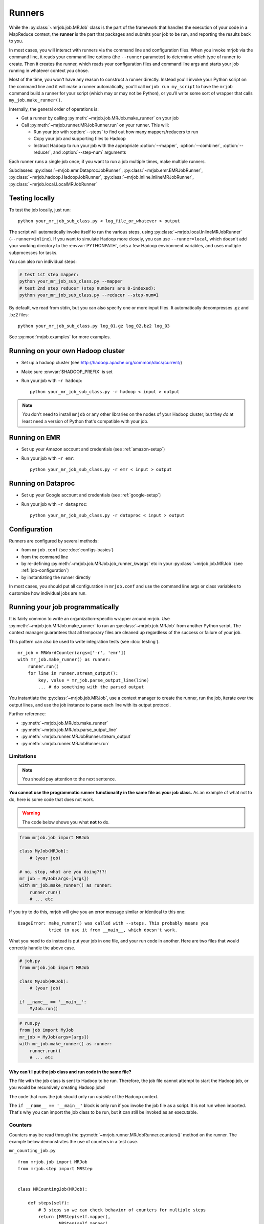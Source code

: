 Runners
=======

While the :py:class:`~mrjob.job.MRJob` class is the part of the framework that
handles the execution of your code in a MapReduce context, the **runner** is
the part that packages and submits your job to be run, and reporting the
results back to you.

In most cases, you will interact with runners via the command line and
configuration files. When you invoke mrjob via the command line, it reads your
command line options (the ``--runner`` parameter) to determine which type of
runner to create. Then it creates the runner, which reads your configuration
files and command line args and starts your job running in whatever context
you chose.

Most of the time, you won't have any reason to construct a runner directly.
Instead you'll invoke your Python script on the command line and it will make a
runner automatically, you'll call ``mrjob run my_script`` to have the ``mrjob``
command build a runner for your script (which may or may not be Python), or
you'll write some sort of wrapper that calls ``my_job.make_runner()``.

Internally, the general order of operations is:

* Get a runner by calling :py:meth:`~mrjob.job.MRJob.make_runner` on your job
* Call :py:meth:`~mrjob.runner.MRJobRunner.run` on your runner. This will:

  * Run your job with :option:`--steps` to find out how many mappers/reducers
    to run
  * Copy your job and supporting files to Hadoop
  * Instruct Hadoop to run your job with the appropriate
    :option:`--mapper`, :option:`--combiner`, :option:`--reducer`, and
    :option:`--step-num` arguments

Each runner runs a single job once; if you want to run a job multiple
times, make multiple runners.

Subclasses: :py:class:`~mrjob.emr.DataprocJobRunner`,
:py:class:`~mrjob.emr.EMRJobRunner`,
:py:class:`~mrjob.hadoop.HadoopJobRunner`,
:py:class:`~mrjob.inline.InlineMRJobRunner`,
:py:class:`~mrjob.local.LocalMRJobRunner`

Testing locally
---------------

To test the job locally, just run::

   python your_mr_job_sub_class.py < log_file_or_whatever > output

The script will automatically invoke itself to run the various steps, using
:py:class:`~mrjob.local.InlineMRJobRunner` (``--runner=inline``). If you want
to simulate Hadoop more closely, you can use ``--runner=local``, which doesn't
add your working directory to the :envvar:`PYTHONPATH`, sets a few Hadoop
environment variables, and uses multiple subprocesses for tasks.

You can also run individual steps:

.. code-block:: sh

    # test 1st step mapper:
    python your_mr_job_sub_class.py --mapper
    # test 2nd step reducer (step numbers are 0-indexed):
    python your_mr_job_sub_class.py --reducer --step-num=1

By default, we read from stdin, but you can also specify one or more
input files. It automatically decompresses .gz and .bz2 files::

    python your_mr_job_sub_class.py log_01.gz log_02.bz2 log_03

See :py:mod:`mrjob.examples` for more examples.

Running on your own Hadoop cluster
----------------------------------

* Set up a hadoop cluster (see http://hadoop.apache.org/common/docs/current/)
* Make sure :envvar:`$HADOOP_PREFIX` is set
* Run your job with ``-r hadoop``::

    python your_mr_job_sub_class.py -r hadoop < input > output

.. note::

   You don't need to install ``mrjob`` or any other libraries on the nodes
   of your Hadoop cluster, but they *do* at least need a version of Python
   that's compatible with your job.

Running on EMR
--------------

* Set up your Amazon account and credentials (see :ref:`amazon-setup`)
* Run your job with ``-r emr``::

    python your_mr_job_sub_class.py -r emr < input > output

Running on Dataproc
-------------------

* Set up your Google account and credentials (see :ref:`google-setup`)
* Run your job with ``-r dataproc``::

    python your_mr_job_sub_class.py -r dataproc < input > output

Configuration
-------------

Runners are configured by several methods:

- from ``mrjob.conf`` (see :doc:`configs-basics`)
- from the command line
- by re-defining :py:meth:`~mrjob.job.MRJob.job_runner_kwargs` etc in your
  :py:class:`~mrjob.job.MRJob` (see :ref:`job-configuration`)
- by instantiating the runner directly

In most cases, you should put all configuration in ``mrjob.conf`` and use the
command line args or class variables to customize how individual jobs are run.

.. _runners-programmatically:

Running your job programmatically
---------------------------------

It is fairly common to write an organization-specific wrapper around mrjob. Use
:py:meth:`~mrjob.job.MRJob.make_runner` to run an :py:class:`~mrjob.job.MRJob`
from another Python script. The context manager guarantees that all temporary
files are cleaned up regardless of the success or failure of your job.

This pattern can also be used to write integration tests (see :doc:`testing`).

::

    mr_job = MRWordCounter(args=['-r', 'emr'])
    with mr_job.make_runner() as runner:
        runner.run()
        for line in runner.stream_output():
            key, value = mr_job.parse_output_line(line)
            ... # do something with the parsed output

You instantiate the :py:class:`~mrjob.job.MRJob`, use a context manager to
create the runner, run the job, iterate over the output lines, and use the job
instance to parse each line with its output protocol.

Further reference:

* :py:meth:`~mrjob.job.MRJob.make_runner`
* :py:meth:`~mrjob.job.MRJob.parse_output_line`
* :py:meth:`~mrjob.runner.MRJobRunner.stream_output`
* :py:meth:`~mrjob.runner.MRJobRunner.run`

Limitations
^^^^^^^^^^^

.. note:: You should pay attention to the next sentence.

**You cannot use the programmatic runner functionality in the same file as your
job class.** As an example of what not to do, here is some code that does not
work.

.. warning:: The code below shows you what **not** to do.

.. code-block:: python

    from mrjob.job import MRJob

    class MyJob(MRJob):
        # (your job)

    # no, stop, what are you doing?!?!
    mr_job = MyJob(args=[args])
    with mr_job.make_runner() as runner:
        runner.run()
        # ... etc

If you try to do this, mrjob will give you an error message similar or
identical to this one:

::

    UsageError: make_runner() was called with --steps. This probably means you
                tried to use it from __main__, which doesn't work.

What you need to do instead is put your job in one file, and your run code in
another. Here are two files that would correctly handle the above case.

.. code-block:: python

    # job.py
    from mrjob.job import MRJob

    class MyJob(MRJob):
        # (your job)

    if __name__ == '__main__':
        MyJob.run()

.. code-block:: python

    # run.py
    from job import MyJob
    mr_job = MyJob(args=[args])
    with mr_job.make_runner() as runner:
        runner.run()
        # ... etc

.. _why-not-runner-in-file:

Why can't I put the job class and run code in the same file?
~~~~~~~~~~~~~~~~~~~~~~~~~~~~~~~~~~~~~~~~~~~~~~~~~~~~~~~~~~~~

The file with the job class is sent to Hadoop to be run. Therefore, the job
file cannot attempt to start the Hadoop job, or you would be recursively
creating Hadoop jobs!

The code that runs the job should only run *outside* of the Hadoop context.

The ``if __name__ == '__main__'`` block is only run if you invoke the job file
as a script. It is not run when imported. That's why you can import the job
class to be run, but it can still be invoked as an executable.

Counters
^^^^^^^^

Counters may be read through the
:py:meth:`~mrjob.runner.MRJobRunner.counters()` method on the runner. The
example below demonstrates the use of counters in a test case.

``mr_counting_job.py``
::

    from mrjob.job import MRJob
    from mrjob.step import MRStep


    class MRCountingJob(MRJob):

        def steps(self):
            # 3 steps so we can check behavior of counters for multiple steps
            return [MRStep(self.mapper),
                    MRStep(self.mapper),
                    MRStep(self.mapper)]

        def mapper(self, _, value):
            self.increment_counter('group', 'counter_name', 1)
            yield _, value


    if __name__ == '__main__':
        MRCountingJob.run()

``test_counters.py``
::

    from io import BytesIO
    from unittest import TestCase

    from tests.mr_counting_job import MRCountingJob


    class CounterTestCase(TestCase):

        def test_counters(self):
            stdin = BytesIO(b'foo\nbar\n')

            mr_job = MRCountingJob(['--no-conf', '-'])
            mr_job.sandbox(stdin=stdin)

            with mr_job.make_runner() as runner:
                runner.run()

                self.assertEqual(runner.counters(),
                                 [{'group': {'counter_name': 2}},
                                  {'group': {'counter_name': 2}},
                                  {'group': {'counter_name': 2}}])
